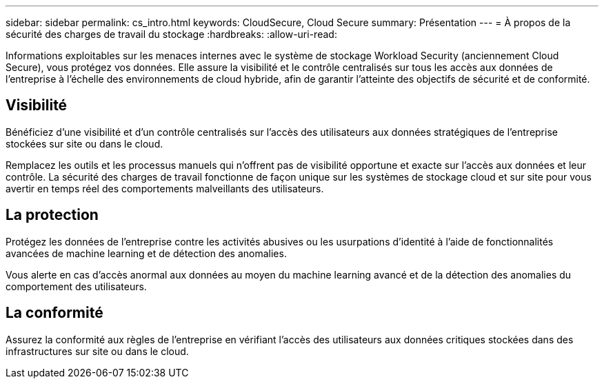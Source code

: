 ---
sidebar: sidebar 
permalink: cs_intro.html 
keywords: CloudSecure, Cloud Secure 
summary: Présentation 
---
= À propos de la sécurité des charges de travail du stockage
:hardbreaks:
:allow-uri-read: 


[role="lead"]
Informations exploitables sur les menaces internes avec le système de stockage Workload Security (anciennement Cloud Secure), vous protégez vos données. Elle assure la visibilité et le contrôle centralisés sur tous les accès aux données de l'entreprise à l'échelle des environnements de cloud hybride, afin de garantir l'atteinte des objectifs de sécurité et de conformité.



== Visibilité

Bénéficiez d'une visibilité et d'un contrôle centralisés sur l'accès des utilisateurs aux données stratégiques de l'entreprise stockées sur site ou dans le cloud.

Remplacez les outils et les processus manuels qui n'offrent pas de visibilité opportune et exacte sur l'accès aux données et leur contrôle. La sécurité des charges de travail fonctionne de façon unique sur les systèmes de stockage cloud et sur site pour vous avertir en temps réel des comportements malveillants des utilisateurs.



== La protection

Protégez les données de l'entreprise contre les activités abusives ou les usurpations d'identité à l'aide de fonctionnalités avancées de machine learning et de détection des anomalies.

Vous alerte en cas d'accès anormal aux données au moyen du machine learning avancé et de la détection des anomalies du comportement des utilisateurs.



== La conformité

Assurez la conformité aux règles de l'entreprise en vérifiant l'accès des utilisateurs aux données critiques stockées dans des infrastructures sur site ou dans le cloud.
